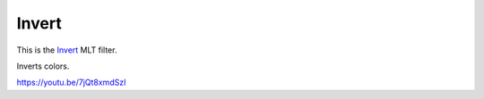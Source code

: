 .. metadata-placeholder

   :authors: - Claus Christensen
             - Yuri Chornoivan
             - Ttguy (https://userbase.kde.org/User:Ttguy)
             - Bushuev (https://userbase.kde.org/User:Bushuev)
             - Jack (https://userbase.kde.org/User:Jack)

   :license: Creative Commons License SA 4.0

.. _invert:

Invert
======

.. contents::

This is the `Invert <https://www.mltframework.org/plugins/FilterInvert/>`_ MLT filter.

Inverts colors.

https://youtu.be/7jQt8xmdSzI

